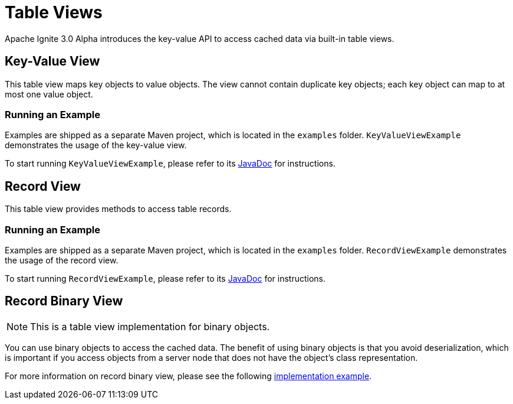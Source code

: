 // Licensed to the Apache Software Foundation (ASF) under one or more
// contributor license agreements.  See the NOTICE file distributed with
// this work for additional information regarding copyright ownership.
// The ASF licenses this file to You under the Apache License, Version 2.0
// (the "License"); you may not use this file except in compliance with
// the License.  You may obtain a copy of the License at
//
// http://www.apache.org/licenses/LICENSE-2.0
//
// Unless required by applicable law or agreed to in writing, software
// distributed under the License is distributed on an "AS IS" BASIS,
// WITHOUT WARRANTIES OR CONDITIONS OF ANY KIND, either express or implied.
// See the License for the specific language governing permissions and
// limitations under the License.
= Table Views

Apache Ignite 3.0 Alpha introduces the key-value API to access cached data via built-in table views.

== Key-Value View

This table view maps key objects to value objects. The view cannot contain duplicate key objects; each key object can map to at most one value object.

=== Running an Example

Examples are shipped as a separate Maven project, which is located in the `examples` folder. `KeyValueViewExample` demonstrates the usage of the key-value view.

To start running `KeyValueViewExample`, please refer to its link:https://github.com/apache/ignite-3/blob/main/examples/src/main/java/org/apache/ignite/example/table/KeyValueViewExample.java[JavaDoc,window=_blank] for instructions.

== Record View

This table view provides methods to access table records.

=== Running an Example

Examples are shipped as a separate Maven project, which is located in the `examples` folder. `RecordViewExample` demonstrates the usage of the record view.

To start running `RecordViewExample`, please refer to its link:https://github.com/apache/ignite-3/blob/main/examples/src/main/java/org/apache/ignite/example/table/RecordViewExample.java[JavaDoc,window=_blank] for instructions.

== Record Binary View

NOTE: This is a table view implementation for binary objects.

You can use binary objects to access the cached data. The benefit of using binary objects is that you avoid deserialization, which is important if you access objects from a server node that does not have the object’s class representation.

For more information on record binary view, please see the following link:https://github.com/apache/ignite-3/blob/main/modules/table/src/main/java/org/apache/ignite/internal/table/RecordBinaryViewImpl.java[implementation example,window=_blank].